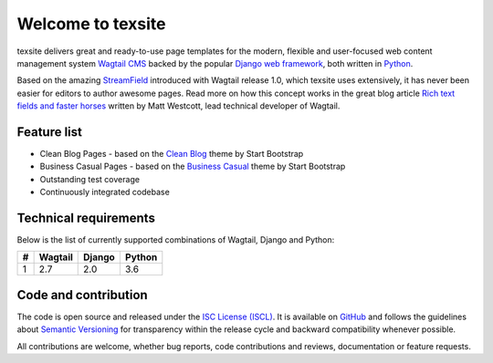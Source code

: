 Welcome to texsite
==================

.. image:: https://img.shields.io/travis/texperience/texsite.svg?branch=master
    :target: https://travis-ci.org/texperience/texsite

.. image:: https://img.shields.io/coveralls/texperience/texsite/master.svg
    :target: https://coveralls.io/r/texperience/texsite?branch=master

.. image:: https://img.shields.io/pypi/v/texsite.svg
    :target: https://pypi.python.org/pypi/texsite

.. image:: https://img.shields.io/pypi/l/texsite.svg
    :target: http://en.wikipedia.org/wiki/ISC_license

texsite delivers great and ready-to-use page templates for the modern, flexible and user-focused web content management system `Wagtail CMS`_ backed by the popular `Django web framework`_, both written in `Python`_.

Based on the amazing `StreamField`_ introduced with Wagtail release 1.0, which texsite uses extensively, it has never been easier for editors to author awesome pages. Read more on how this concept works in the great blog article `Rich text fields and faster horses`_ written by Matt Westcott, lead technical developer of Wagtail.

.. _Wagtail CMS: https://wagtail.io/
.. _Django web framework: https://www.djangoproject.com/
.. _Python: https://www.python.org/
.. _StreamField: http://docs.wagtail.io/en/stable/topics/streamfield.html
.. _Rich text fields and faster horses: https://torchbox.com/blog/rich-text-fields-and-faster-horses/

Feature list
------------

* Clean Blog Pages - based on the `Clean Blog`_ theme by Start Bootstrap
* Business Casual Pages - based on the `Business Casual`_ theme by Start Bootstrap
* Outstanding test coverage
* Continuously integrated codebase

.. _Clean Blog: https://startbootstrap.com/template-overviews/clean-blog/
.. _Business Casual: https://startbootstrap.com/template-overviews/business-casual/

Technical requirements
----------------------

Below is the list of currently supported combinations of Wagtail, Django and Python:

+---+---------+--------+--------+
| # | Wagtail | Django | Python |
+===+=========+========+========+
| 1 | 2.7     | 2.0    | 3.6    |
+---+---------+--------+--------+

Code and contribution
---------------------

The code is open source and released under the `ISC License (ISCL)`_. It is available on `GitHub`_ and follows the guidelines about `Semantic Versioning`_ for transparency within the release cycle and backward compatibility whenever possible.

All contributions are welcome, whether bug reports, code contributions and reviews, documentation or feature requests.

.. _ISC License (ISCL): http://en.wikipedia.org/wiki/ISC_license
.. _Semantic Versioning: http://semver.org/
.. _GitHub: https://github.com/texperience/texsite
